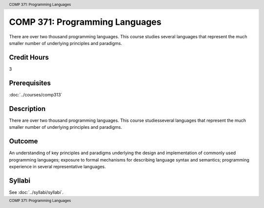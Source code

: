 ﻿.. header:: COMP 371: Programming Languages
.. footer:: COMP 371: Programming Languages

.. index::
    Programming Languages
    Programming
    Languages
    COMP 371

###############################
COMP 371: Programming Languages
###############################

There are over two thousand programming languages.  This course studies several languages that represent the much smaller number of underlying principles and paradigms.

Credit Hours
-----------------------

3

Prerequisites
------------------------------

:doc:`../courses/comp313`

Description
--------------------

There are over two thousand programming languages. This course studiesseveral languages that represent the much smaller number of underlying principles and paradigms.

Outcome
----------

An understanding of key principles and paradigms underlying the design and implementation of commonly used programming languages; exposure to formal mechanisms for describing language syntax and semantics; programming experience in several representative languages.

Syllabi
--------------------

See :doc:`../syllabi/syllabi`.

